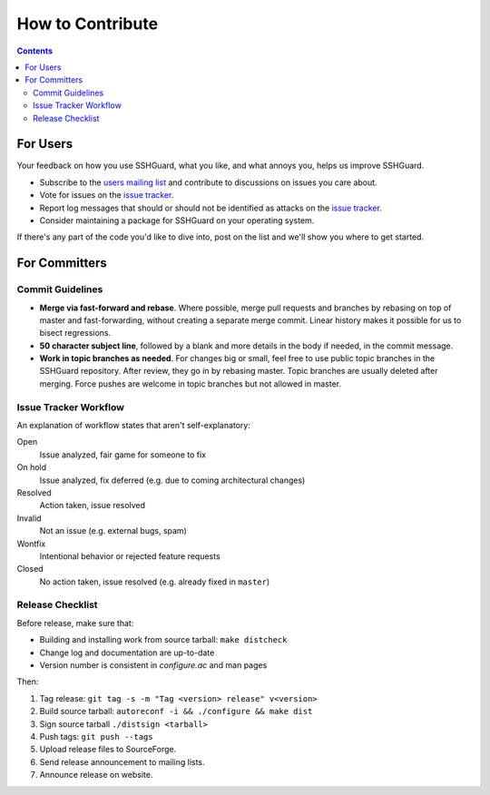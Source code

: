 =================
How to Contribute
=================

.. contents::

For Users
=========
Your feedback on how you use SSHGuard, what you like, and what annoys you,
helps us improve SSHGuard.

- Subscribe to the `users mailing list
  <https://sourceforge.net/projects/sshguard/lists/sshguard-users>`_ and
  contribute to discussions on issues you care about.

- Vote for issues on the `issue tracker`_.

- Report log messages that should or should not be identified as attacks on
  the `issue tracker`_.

- Consider maintaining a package for SSHGuard on your operating system.

If there's any part of the code you'd like to dive into, post on the list and
we'll show you where to get started.

.. _issue tracker: https://bitbucket.org/sshguard/sshguard/issues?status=new&status=open

For Committers
==============

Commit Guidelines
-----------------
- **Merge via fast-forward and rebase**. Where possible, merge pull requests
  and branches by rebasing on top of master and fast-forwarding, without
  creating a separate merge commit. Linear history makes it possible for us to
  bisect regressions.

- **50 character subject line**, followed by a blank and more details in the
  body if needed, in the commit message.

- **Work in topic branches as needed**. For changes big or small, feel free to
  use public topic branches in the SSHGuard repository.  After review, they go
  in by rebasing master. Topic branches are usually deleted after merging.
  Force pushes are welcome in topic branches but not allowed in master.

Issue Tracker Workflow
----------------------
An explanation of workflow states that aren't self-explanatory:

Open
    Issue analyzed, fair game for someone to fix

On hold
    Issue analyzed, fix deferred (e.g. due to coming architectural changes)

Resolved
    Action taken, issue resolved

Invalid
    Not an issue (e.g. external bugs, spam)

Wontfix
    Intentional behavior or rejected feature requests

Closed
    No action taken, issue resolved (e.g. already fixed in ``master``)

Release Checklist
-----------------
Before release, make sure that:

- Building and installing work from source tarball: ``make distcheck``
- Change log and documentation are up-to-date
- Version number is consistent in *configure.ac* and man pages

Then:

1. Tag release: ``git tag -s -m "Tag <version> release" v<version>``
#. Build source tarball: ``autoreconf -i && ./configure && make dist``
#. Sign source tarball ``./distsign <tarball>``
#. Push tags: ``git push --tags``
#. Upload release files to SourceForge.
#. Send release announcement to mailing lists.
#. Announce release on website.
